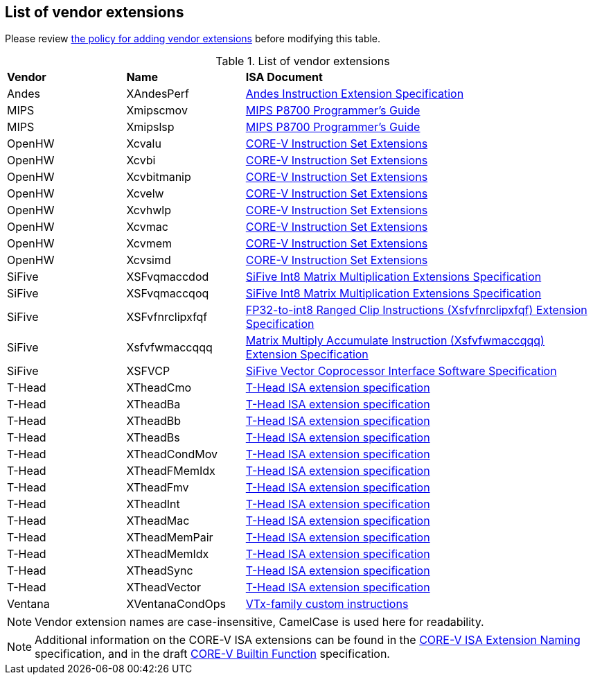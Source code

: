 == List of vendor extensions
Please review
https://github.com/riscv-non-isa/riscv-toolchain-conventions/blob/main/vendor-policy.adoc#policy-for-vendor-extension-inclusion[the policy for adding vendor extensions]
before modifying this table.

[id=vendor-extensions-list]
.List of vendor extensions
[cols="20,20,~"]
|===
|*Vendor*  |*Name*         |*ISA Document*
|Andes   | XAndesPerf      | https://github.com/andestech/andes-v5-isa/releases/tag/ast-v5_4_0-release[Andes Instruction Extension Specification]
|MIPS    | Xmipscmov       | https://mips.com/wp-content/uploads/2025/03/P8700-F_Programmers_Reference_Manual_Rev1.82_3-19-2025.pdf[MIPS P8700 Programmer's Guide]
|MIPS    | Xmipslsp        | https://mips.com/wp-content/uploads/2025/03/P8700-F_Programmers_Reference_Manual_Rev1.82_3-19-2025.pdf[MIPS P8700 Programmer's Guide]
|OpenHW  | Xcvalu          | https://github.com/openhwgroup/cv32e40p/blob/dev/docs/source/instruction_set_extensions.rst[CORE-V Instruction Set Extensions]
|OpenHW  | Xcvbi           | https://github.com/openhwgroup/cv32e40p/blob/dev/docs/source/instruction_set_extensions.rst[CORE-V Instruction Set Extensions]
|OpenHW  | Xcvbitmanip     | https://github.com/openhwgroup/cv32e40p/blob/dev/docs/source/instruction_set_extensions.rst[CORE-V Instruction Set Extensions]
|OpenHW  | Xcvelw          | https://github.com/openhwgroup/cv32e40p/blob/dev/docs/source/instruction_set_extensions.rst[CORE-V Instruction Set Extensions]
|OpenHW  | Xcvhwlp         | https://github.com/openhwgroup/cv32e40p/blob/dev/docs/source/instruction_set_extensions.rst[CORE-V Instruction Set Extensions]
|OpenHW  | Xcvmac          | https://github.com/openhwgroup/cv32e40p/blob/dev/docs/source/instruction_set_extensions.rst[CORE-V Instruction Set Extensions]
|OpenHW  | Xcvmem          | https://github.com/openhwgroup/cv32e40p/blob/dev/docs/source/instruction_set_extensions.rst[CORE-V Instruction Set Extensions]
|OpenHW  | Xcvsimd         | https://github.com/openhwgroup/cv32e40p/blob/dev/docs/source/instruction_set_extensions.rst[CORE-V Instruction Set Extensions]
|SiFive  | XSFvqmaccdod    | https://www.sifive.com/document-file/sifive-int8-matrix-multiplication-extensions-specification[SiFive Int8 Matrix Multiplication Extensions Specification]
|SiFive  | XSFvqmaccqoq    | https://www.sifive.com/document-file/sifive-int8-matrix-multiplication-extensions-specification[SiFive Int8 Matrix Multiplication Extensions Specification]
|SiFive  | XSFvfnrclipxfqf | https://www.sifive.com/document-file/fp32-to-int8-ranged-clip-instructions[FP32-to-int8 Ranged Clip Instructions (Xsfvfnrclipxfqf) Extension Specification]
|SiFive  | Xsfvfwmaccqqq   | https://www.sifive.com/document-file/matrix-multiply-accumulate-instruction[Matrix Multiply Accumulate Instruction (Xsfvfwmaccqqq) Extension Specification]
|SiFive  | XSFVCP          | https://sifive.cdn.prismic.io/sifive/c3829e36-8552-41f0-a841-79945784241b_vcix-spec-software.pdf[SiFive Vector Coprocessor Interface Software Specification]
|T-Head  | XTheadCmo       | https://github.com/T-head-Semi/thead-extension-spec/releases/latest[T-Head ISA extension specification]
|T-Head  | XTheadBa        | https://github.com/T-head-Semi/thead-extension-spec/releases/latest[T-Head ISA extension specification]
|T-Head  | XTheadBb        | https://github.com/T-head-Semi/thead-extension-spec/releases/latest[T-Head ISA extension specification]
|T-Head  | XTheadBs        | https://github.com/T-head-Semi/thead-extension-spec/releases/latest[T-Head ISA extension specification]
|T-Head  | XTheadCondMov   | https://github.com/T-head-Semi/thead-extension-spec/releases/latest[T-Head ISA extension specification]
|T-Head  | XTheadFMemIdx   | https://github.com/T-head-Semi/thead-extension-spec/releases/latest[T-Head ISA extension specification]
|T-Head  | XTheadFmv       | https://github.com/T-head-Semi/thead-extension-spec/releases/latest[T-Head ISA extension specification]
|T-Head  | XTheadInt       | https://github.com/T-head-Semi/thead-extension-spec/releases/latest[T-Head ISA extension specification]
|T-Head  | XTheadMac       | https://github.com/T-head-Semi/thead-extension-spec/releases/latest[T-Head ISA extension specification]
|T-Head  | XTheadMemPair   | https://github.com/T-head-Semi/thead-extension-spec/releases/latest[T-Head ISA extension specification]
|T-Head  | XTheadMemIdx    | https://github.com/T-head-Semi/thead-extension-spec/releases/latest[T-Head ISA extension specification]
|T-Head  | XTheadSync      | https://github.com/T-head-Semi/thead-extension-spec/releases/latest[T-Head ISA extension specification]
|T-Head  | XTheadVector    | https://github.com/T-head-Semi/thead-extension-spec/releases/latest[T-Head ISA extension specification]
|Ventana | XVentanaCondOps | https://github.com/ventanamicro/ventana-custom-extensions/releases/download/v1.0.0/ventana-custom-extensions-v1.0.0.pdf[VTx-family custom instructions]
|===

NOTE: Vendor extension names are case-insensitive, CamelCase is used here
for readability.

NOTE: Additional information on the CORE-V ISA extensions can be found in the
https://github.com/openhwgroup/core-v-sw/blob/master/specifications/corev-isa-extension-naming.md[CORE-V ISA Extension Naming]
specification, and in the draft
https://github.com/openhwgroup/core-v-sw/blob/master/specifications/corev-builtin-spec.md[CORE-V Builtin Function]
specification.
